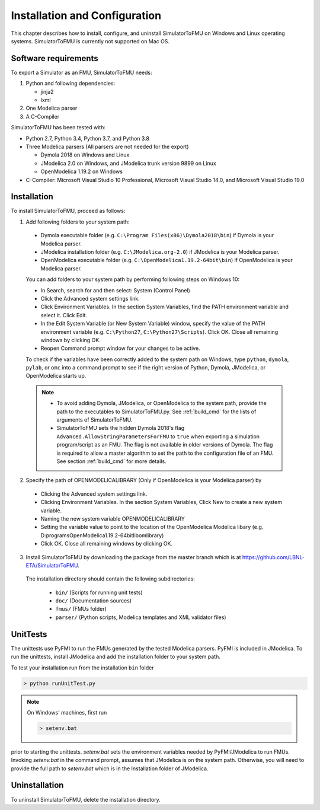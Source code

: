 .. highlight:: rest

.. _installation:

Installation and Configuration
==============================

This chapter describes how to install, configure, and uninstall SimulatorToFMU on Windows and Linux operating systems. SimulatorToFMU is currently not supported on Mac OS.


Software requirements
^^^^^^^^^^^^^^^^^^^^^

To export a Simulator as an FMU, SimulatorToFMU needs:

1. Python and following dependencies:

   - jinja2
   - lxml

2. One Modelica parser

3. A C-Compiler

SimulatorToFMU has been tested with:

- Python 2.7, Python 3.4, Python 3.7, and Python 3.8
- Three Modelica parsers (All parsers are not needed for the export)

  - Dymola 2018 on Windows and Linux
  - JModelica 2.0 on Windows, and JModelica trunk version 9899 on Linux
  - OpenModelica 1.19.2 on Windows

- C-Compiler: Microsoft Visual Studio 10 Professional, Microsoft Visual Studio 14.0, and
  Microsoft Visual Studio 19.0

.. _installation directory:

Installation
^^^^^^^^^^^^

To install SimulatorToFMU, proceed as follows:

1. Add following folders to your system path:

 .. - Python installation folder (e.g. ``C:\Python27```)
 .. - Python scripts folder (e.g. ``C:\Python27\Scripts``),
 - Dymola executable folder (e.g. ``C:\Program Files(x86)\Dymola2018\bin``) if Dymola is your Modelica parser.
 - JModelica installation folder (e.g. ``C:\JModelica.org-2.0``) if JModelica is your Modelica parser.
 - OpenModelica executable folder (e.g. ``C:\OpenModelica1.19.2-64bit\bin``) if OpenModelica is your Modelica parser.


 You can add folders to your system path by performing following steps on Windows 10:

 - In Search, search for and then select: System (Control Panel)

 - Click the Advanced system settings link.

 - Click Environment Variables. In the section System Variables, find the PATH environment variable and select it. Click Edit.

 - In the Edit System Variable (or New System Variable) window, specify the value of the PATH environment variable (e.g. ``C:\Python27``, ``C:\Python27\Scripts``). Click OK. Close all remaining windows by clicking OK.

 - Reopen Command prompt window for your changes to be active.

 To check if the variables have been correctly added to the system path on Windows, type ``python``, ``dymola``, ``pylab``, or ``omc``
 into a command prompt to see if the right version of Python, Dymola, JModelica,  or OpenModelica starts up.

 .. note::

    - To avoid adding Dymola, JModelica, or OpenModelica to the system path, provide the path to the executables to SimulatorToFMU.py. See :ref:`build_cmd` for the lists of arguments of SimulatorToFMU.

    - SimulatorToFMU sets the hidden Dymola 2018's flag ``Advanced.AllowStringParametersForFMU`` to ``true`` when exporting a simulation program/script as an FMU. The flag is not available in older versions of Dymola. The flag is required to allow a master algorithm to set the path to the configuration file of an FMU. See section :ref:`build_cmd` for more details.

2. Specify the path of OPENMODELICALIBRARY (Only if OpenModelica is your Modelica parser) by

  - Clicking the Advanced system settings link.

  - Clicking Environment Variables. In the section System Variables, Click New to create a new system variable.

  - Naming the new system variable OPENMODELICALIBRARY

  - Setting the variable value to point to the location of the OpenModelica Modelica libary (e.g. D:\programs\OpenModelica1.19.2-64bit\lib\omlibrary)

  - Click OK. Close all remaining windows by clicking OK.


3. Install SimulatorToFMU by downloading the package from the master branch
   which is at https://github.com/LBNL-ETA/SimulatorToFMU.

  The installation directory should contain the following subdirectories:

   - ``bin/``
     (Scripts for running unit tests)

   - ``doc/``
     (Documentation sources)

   - ``fmus/``
     (FMUs folder)

   - ``parser/``
     (Python scripts, Modelica templates and XML validator files)


UnitTests
^^^^^^^^^

The unittests use PyFMI to run the FMUs generated by the tested Modelica parsers.
PyFMI is included in JModelica. To run the unittests, install JModelica and add
the installation folder to your system path.

To test your installation run from the installation ``bin`` folder

.. code-block:: none

    > python runUnitTest.py

.. note:: On Windows' machines, first run

 .. code-block:: none

     > setenv.bat

prior to starting the unittests. `setenv.bat` sets the environment variables
needed by PyFMI/JModelica to run FMUs. Invoking `setenv.bat` in the command prompt, assumes
that JModelica is on the system path. Otherwise,
you will need to provide the full path to `setenv.bat` which is in the Installation
folder of JModelica.

Uninstallation
^^^^^^^^^^^^^^

To uninstall SimulatorToFMU, delete the installation directory.
